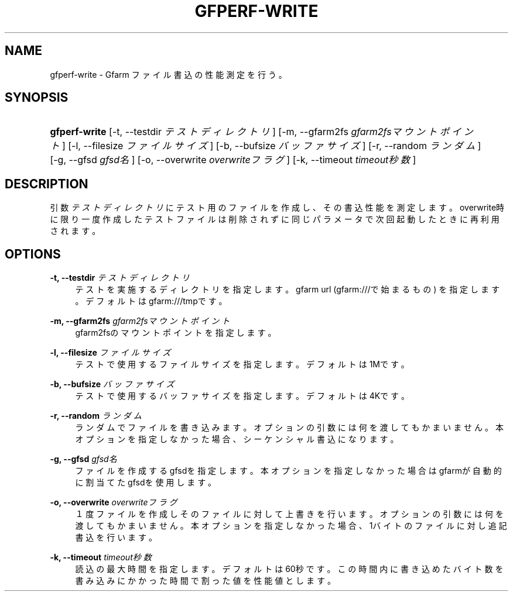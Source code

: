 '\" t
.\"     Title: gfperf-write
.\"    Author: [FIXME: author] [see http://docbook.sf.net/el/author]
.\" Generator: DocBook XSL Stylesheets v1.76.1 <http://docbook.sf.net/>
.\"      Date: 19 May 2012
.\"    Manual: Gfarm
.\"    Source: Gfarm
.\"  Language: English
.\"
.TH "GFPERF\-WRITE" "1" "19 May 2012" "Gfarm" "Gfarm"
.\" -----------------------------------------------------------------
.\" * Define some portability stuff
.\" -----------------------------------------------------------------
.\" ~~~~~~~~~~~~~~~~~~~~~~~~~~~~~~~~~~~~~~~~~~~~~~~~~~~~~~~~~~~~~~~~~
.\" http://bugs.debian.org/507673
.\" http://lists.gnu.org/archive/html/groff/2009-02/msg00013.html
.\" ~~~~~~~~~~~~~~~~~~~~~~~~~~~~~~~~~~~~~~~~~~~~~~~~~~~~~~~~~~~~~~~~~
.ie \n(.g .ds Aq \(aq
.el       .ds Aq '
.\" -----------------------------------------------------------------
.\" * set default formatting
.\" -----------------------------------------------------------------
.\" disable hyphenation
.nh
.\" disable justification (adjust text to left margin only)
.ad l
.\" -----------------------------------------------------------------
.\" * MAIN CONTENT STARTS HERE *
.\" -----------------------------------------------------------------
.SH "NAME"
gfperf-write \- Gfarm ファイル書込の性能測定を行う。
.SH "SYNOPSIS"
.HP \w'\fBgfperf\-write\fR\ 'u
\fBgfperf\-write\fR [\-t,\ \-\-testdir\ \fIテストディレクトリ\fR] [\-m,\ \-\-gfarm2fs\ \fIgfarm2fsマウントポイント\fR] [\-l,\ \-\-filesize\ \fIファイルサイズ\fR] [\-b,\ \-\-bufsize\ \fIバッファサイズ\fR] [\-r,\ \-\-random\ \fIランダム\fR] [\-g,\ \-\-gfsd\ \fIgfsd名\fR] [\-o,\ \-\-overwrite\ \fIoverwriteフラグ\fR] [\-k,\ \-\-timeout\ \fItimeout秒数\fR]
.SH "DESCRIPTION"
.PP
引数
\fIテストディレクトリ\fR
にテスト用のファイルを作成し、その書込性能を測定します。overwrite時に限り一度作成したテストファイルは削除されずに同じパラメータで次回起動したときに再利用されます。
.SH "OPTIONS"
.PP
\fB\-t, \-\-testdir\fR \fIテストディレクトリ\fR
.RS 4
テストを実施するディレクトリを指定します。 gfarm url (gfarm:///で始まるもの) を指定します。 デフォルトはgfarm:///tmpです。
.RE
.PP
\fB\-m, \-\-gfarm2fs\fR \fIgfarm2fsマウントポイント\fR
.RS 4
gfarm2fsのマウントポイントを指定します。
.RE
.PP
\fB\-l, \-\-filesize\fR \fIファイルサイズ\fR
.RS 4
テストで使用するファイルサイズを指定します。 デフォルトは1Mです。
.RE
.PP
\fB\-b, \-\-bufsize\fR \fIバッファサイズ\fR
.RS 4
テストで使用するバッファサイズを指定します。 デフォルトは4Kです。
.RE
.PP
\fB\-r, \-\-random\fR \fIランダム\fR
.RS 4
ランダムでファイルを書き込みます。 オプションの引数には何を渡してもかまいません。 本オプションを指定しなかった場合、シーケンシャル書込になります。
.RE
.PP
\fB\-g, \-\-gfsd\fR \fIgfsd名\fR
.RS 4
ファイルを作成するgfsdを指定します。 本オプションを指定しなかった場合はgfarmが自動的に割当てたgfsdを使用します。
.RE
.PP
\fB\-o, \-\-overwrite\fR \fIoverwriteフラグ\fR
.RS 4
１度ファイルを作成しそのファイルに対して上書きを行います。 オプションの引数には何を渡してもかまいません。 本オプションを指定しなかった場合、1バイトのファイルに対し追記書込を行います。
.RE
.PP
\fB\-k, \-\-timeout\fR \fItimeout秒数\fR
.RS 4
読込の最大時間を指定します。デフォルトは60秒です。 この時間内に書き込めたバイト数を書み込みにかかった時間で割った値を性能値とします。
.RE
